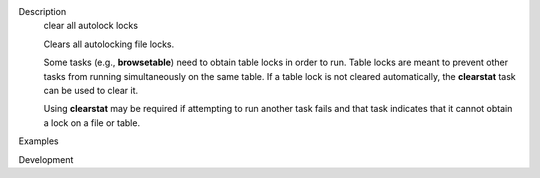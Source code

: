 

.. _Description:

Description
   clear all autolock locks
   
   Clears all autolocking file locks.
   
   Some tasks (e.g., **browsetable**) need to obtain table locks in
   order to run. Table locks are meant to prevent other tasks from
   running simultaneously on the same table. If a table lock is not
   cleared automatically, the **clearstat** task can be used to clear
   it.
   
   Using **clearstat** may be required if attempting to run another
   task fails and that task indicates that it cannot obtain a lock on
   a file or table.
   

.. _Examples:

Examples
   

.. _Development:

Development
   